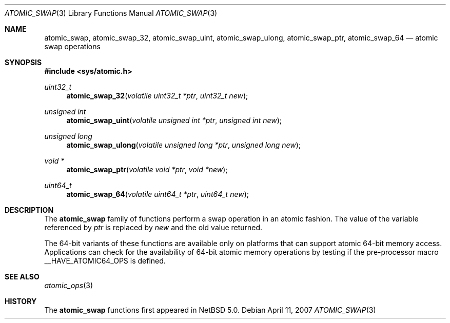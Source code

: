 .\"	$NetBSD: atomic_swap.3,v 1.1 2008/06/23 10:22:40 ad Exp $
.\"
.\" Copyright (c) 2007 The NetBSD Foundation, Inc.
.\" All rights reserved.
.\"
.\" This code is derived from software contributed to The NetBSD Foundation
.\" by Jason R. Thorpe.
.\"
.\" Redistribution and use in source and binary forms, with or without
.\" modification, are permitted provided that the following conditions
.\" are met:
.\" 1. Redistributions of source code must retain the above copyright
.\" notice, this list of conditions and the following disclaimer.
.\" 2. Redistributions in binary form must reproduce the above copyright
.\" notice, this list of conditions and the following disclaimer in the
.\" documentation and/or other materials provided with the distribution.
.\"
.\" THIS SOFTWARE IS PROVIDED BY THE NETBSD FOUNDATION, INC. AND CONTRIBUTORS
.\" ``AS IS'' AND ANY EXPRESS OR IMPLIED WARRANTIES, INCLUDING, BUT NOT LIMITED
.\" TO, THE IMPLIED WARRANTIES OF MERCHANTABILITY AND FITNESS FOR A PARTICULAR
.\" PURPOSE ARE DISCLAIMED.  IN NO EVENT SHALL THE FOUNDATION OR CONTRIBUTORS
.\" BE LIABLE FOR ANY DIRECT, INDIRECT, INCIDENTAL, SPECIAL, EXEMPLARY, OR
.\" CONSEQUENTIAL DAMAGES (INCLUDING, BUT NOT LIMITED TO, PROCUREMENT OF
.\" SUBSTITUTE GOODS OR SERVICES; LOSS OF USE, DATA, OR PROFITS; OR BUSINESS
.\" INTERRUPTION) HOWEVER CAUSED AND ON ANY THEORY OF LIABILITY, WHETHER IN
.\" CONTRACT, STRICT LIABILITY, OR TORT (INCLUDING NEGLIGENCE OR OTHERWISE)
.\" ARISING IN ANY WAY OUT OF THE USE OF THIS SOFTWARE, EVEN IF ADVISED OF THE
.\" POSSIBILITY OF SUCH DAMAGE.
.\"
.Dd April 11, 2007
.Dt ATOMIC_SWAP 3
.Os
.Sh NAME
.Nm atomic_swap ,
.Nm atomic_swap_32 ,
.Nm atomic_swap_uint ,
.Nm atomic_swap_ulong ,
.Nm atomic_swap_ptr ,
.Nm atomic_swap_64
.Nd atomic swap operations
.\" .Sh LIBRARY
.\" .Lb libc
.Sh SYNOPSIS
.In sys/atomic.h
.Ft uint32_t
.Fn atomic_swap_32 "volatile uint32_t *ptr" "uint32_t new"
.Ft unsigned int
.Fn atomic_swap_uint "volatile unsigned int *ptr" "unsigned int new"
.Ft unsigned long
.Fn atomic_swap_ulong "volatile unsigned long *ptr" "unsigned long new"
.Ft void *
.Fn atomic_swap_ptr "volatile void *ptr" "void *new"
.Ft uint64_t
.Fn atomic_swap_64 "volatile uint64_t *ptr" "uint64_t new"
.Sh DESCRIPTION
The
.Nm atomic_swap
family of functions perform a swap operation in an atomic fashion.
The value of the variable referenced by
.Fa ptr
is replaced by
.Fa new
and the old value returned.
.Pp
The 64-bit variants of these functions are available only on platforms
that can support atomic 64-bit memory access.
Applications can check for the availability of 64-bit atomic memory
operations by testing if the pre-processor macro
.Dv __HAVE_ATOMIC64_OPS
is defined.
.Sh SEE ALSO
.Xr atomic_ops 3
.Sh HISTORY
The
.Nm atomic_swap
functions first appeared in
.Nx 5.0 .
